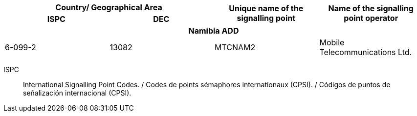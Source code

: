 |===
2+h| Country/ Geographical Area .2+h| Unique name of the signalling point .2+h| Name of the signalling point operator
h| ISPC h| DEC

4+h| *Namibia ADD*
| 6-099-2 | 13082 | MTCNAM2 | Mobile Telecommunications Ltd.

|===

ISPC:: International Signalling Point Codes. / Codes de points sémaphores internationaux (CPSI). / Códigos de puntos de señalización internacional (CPSI).
